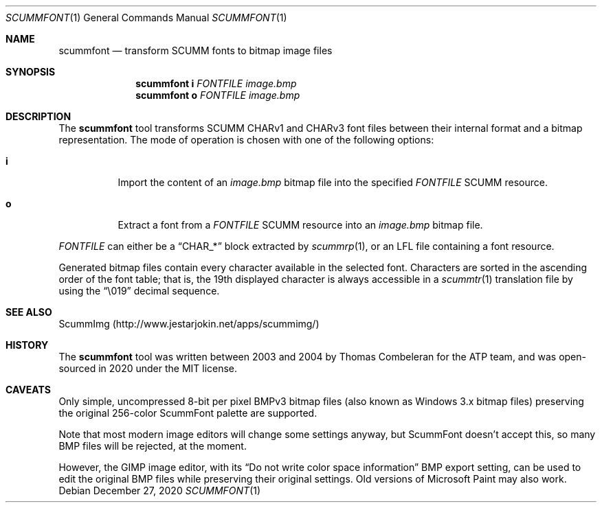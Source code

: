 .\" SPDX-License-Identifier: MIT
.\"
.\" Copyright (c) 2020-2022 Donovan Watteau
.\"
.\" Permission is hereby granted, free of charge, to any person obtaining a copy
.\" of this software and associated documentation files (the "Software"), to deal
.\" in the Software without restriction, including without limitation the rights
.\" to use, copy, modify, merge, publish, distribute, sublicense, and/or sell
.\" copies of the Software, and to permit persons to whom the Software is
.\" furnished to do so, subject to the following conditions:
.\"
.\" The above copyright notice and this permission notice shall be included in
.\" all copies or substantial portions of the Software.
.\"
.\" THE SOFTWARE IS PROVIDED "AS IS", WITHOUT WARRANTY OF ANY KIND, EXPRESS OR
.\" IMPLIED, INCLUDING BUT NOT LIMITED TO THE WARRANTIES OF MERCHANTABILITY,
.\" FITNESS FOR A PARTICULAR PURPOSE AND NONINFRINGEMENT. IN NO EVENT SHALL THE
.\" AUTHORS OR COPYRIGHT HOLDERS BE LIABLE FOR ANY CLAIM, DAMAGES OR OTHER
.\" LIABILITY, WHETHER IN AN ACTION OF CONTRACT, TORT OR OTHERWISE, ARISING FROM,
.\" OUT OF OR IN CONNECTION WITH THE SOFTWARE OR THE USE OR OTHER DEALINGS IN
.\" THE SOFTWARE.
.Dd $Mdocdate: December 27 2020 $
.Dt SCUMMFONT 1
.Os
.Sh NAME
.Nm scummfont
.Nd transform SCUMM fonts to bitmap image files
.Sh SYNOPSIS
.Nm scummfont
.Cm i
.Ar FONTFILE
.Ar image.bmp
.Nm scummfont
.Cm o
.Ar FONTFILE
.Ar image.bmp
.Sh DESCRIPTION
The
.Nm
tool transforms SCUMM CHARv1 and CHARv3 font files between their internal
format and a bitmap representation.
The mode of operation is chosen with one of the following options:
.Bl -tag -width Ds
.It Cm i
Import the content of an
.Pa image.bmp
bitmap file into the specified
.Ar FONTFILE
SCUMM resource.
.It Cm o
Extract a font from a
.Ar FONTFILE
SCUMM resource into an
.Pa image.bmp
bitmap file.
.El
.Pp
.Ar FONTFILE
can either be a
.Dq CHAR_*
block extracted by
.Xr scummrp 1 ,
or an LFL file containing a font resource.
.Pp
Generated bitmap files contain every character available in the selected font.
Characters are sorted in the ascending order of the font table; that is, the
19th displayed character is always accessible in a
.Xr scummtr 1
translation file by using the
.Dq \e019
decimal sequence.
.Sh SEE ALSO
ScummImg
.Pq Lk http://www.jestarjokin.net/apps/scummimg/
.Sh HISTORY
The
.Nm
tool was written between 2003 and 2004 by Thomas Combeleran for the ATP team,
and was open-sourced in 2020 under the MIT license.
.Sh CAVEATS
Only simple, uncompressed 8-bit per pixel BMPv3 bitmap files (also known as
Windows 3.x bitmap files) preserving the original 256-color ScummFont palette
are supported.
.Pp
Note that most modern image editors will change some settings anyway, but
ScummFont doesn't accept this, so many BMP files will be rejected, at the
moment.
.Pp
However, the GIMP image editor, with its
.Dq "Do not write color space information"
BMP export setting, can be used to edit the original BMP files while
preserving their original settings.
Old versions of Microsoft Paint may also work.
